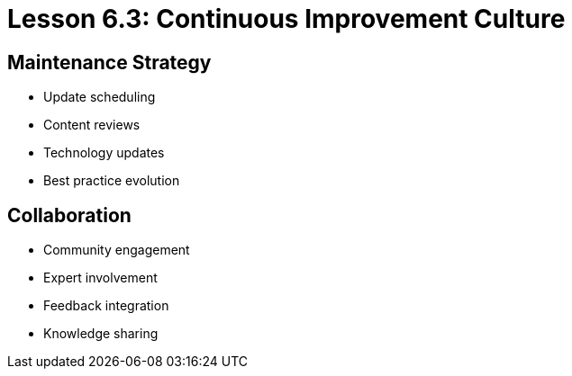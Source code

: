 = Lesson 6.3: Continuous Improvement Culture

== Maintenance Strategy
* Update scheduling
* Content reviews
* Technology updates
* Best practice evolution

== Collaboration
* Community engagement
* Expert involvement
* Feedback integration
* Knowledge sharing